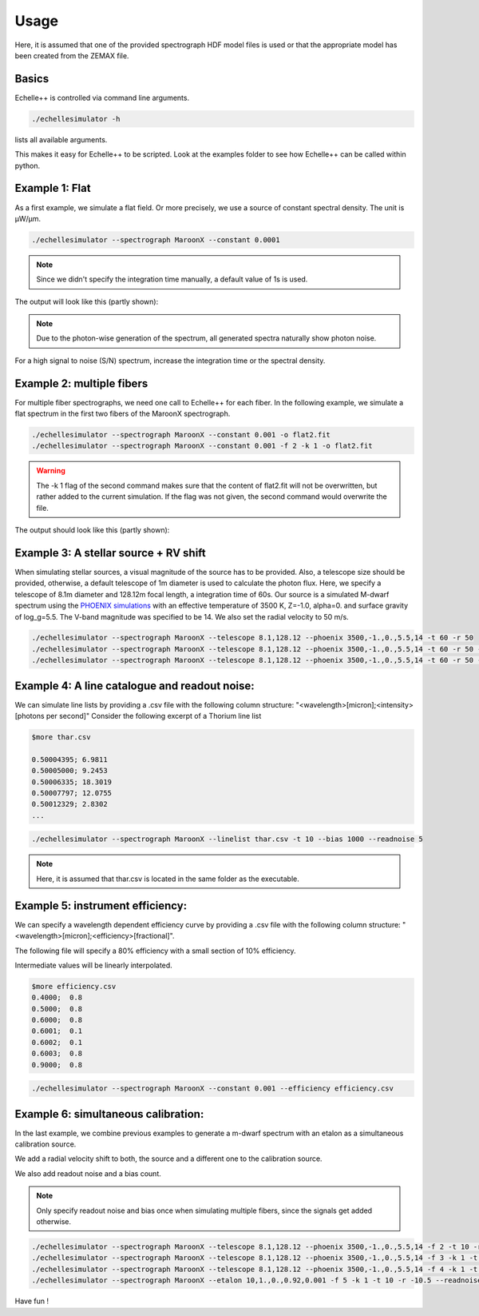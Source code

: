 Usage
=====

Here, it is assumed that one of the provided spectrograph HDF model files is used or that the appropriate model has been
created from the ZEMAX file.

Basics
^^^^^^
Echelle++ is controlled via command line arguments.

.. code-block:: bash

    ./echellesimulator -h

lists all available arguments.

This makes it easy for Echelle++ to be scripted. Look at the examples folder to see how Echelle++ can be called within python.

Example 1: Flat
^^^^^^^^^^^^^^^
As a first example, we simulate a flat field. Or more precisely, we use a source of constant spectral density.
The unit is µW/µm.

.. code-block:: none

    ./echellesimulator --spectrograph MaroonX --constant 0.0001

.. note:: Since we didn't specify the integration time manually, a default value of 1s is used.

The output will look like this (partly shown):

.. image:: plots/example1.jpg

.. note:: Due to the photon-wise generation of the spectrum, all generated spectra naturally show photon noise.
For a high signal to noise (S/N) spectrum, increase the integration time or the spectral density.

Example 2: multiple fibers
^^^^^^^^^^^^^^^^^^^^^^^^^^
For multiple fiber spectrographs, we need one call to Echelle++ for each fiber.
In the following example, we simulate a flat spectrum in the first two fibers of the MaroonX spectrograph.

.. code-block:: none

    ./echellesimulator --spectrograph MaroonX --constant 0.001 -o flat2.fit
    ./echellesimulator --spectrograph MaroonX --constant 0.001 -f 2 -k 1 -o flat2.fit

.. warning:: The -k 1 flag of the second command makes sure that the content of flat2.fit will not be overwritten, but rather added to the current simulation. If the flag was not given, the second command would overwrite the file.

The output should look like this (partly shown):

.. image:: plots/example2.jpg


Example 3: A stellar source + RV shift
^^^^^^^^^^^^^^^^^^^^^^^^^^^^^^^^^^^^^^
When simulating stellar sources, a visual magnitude of the source has to be provided. Also, a telescope size should be provided, otherwise, a default telescope of 1m diameter is used to calculate the photon flux.
Here, we specify a telescope of 8.1m diameter and 128.12m focal length, a integration time of 60s. Our source is a simulated M-dwarf spectrum using the `PHOENIX simulations <https://www.aanda.org/articles/aa/abs/2013/05/aa19058-12/aa19058-12.html>`_ with an effective temperature of 3500 K, Z=-1.0, alpha=0. and surface gravity of log_g=5.5.
The V-band magnitude was specified to be 14.
We also set the radial velocity to 50 m/s.

.. code-block:: none

    ./echellesimulator --spectrograph MaroonX --telescope 8.1,128.12 --phoenix 3500,-1.,0.,5.5,14 -t 60 -r 50
    ./echellesimulator --spectrograph MaroonX --telescope 8.1,128.12 --phoenix 3500,-1.,0.,5.5,14 -t 60 -r 50 -k 1 -f 2
    ./echellesimulator --spectrograph MaroonX --telescope 8.1,128.12 --phoenix 3500,-1.,0.,5.5,14 -t 60 -r 50 -k 1 -f 3

.. image:: plots/example3.jpg


Example 4: A line catalogue and readout noise:
^^^^^^^^^^^^^^^^^^^^^^^^^^^^^^^^^^^^^^^^^^^^^^
We can simulate line lists by providing a .csv file with the following column structure: "<wavelength>[micron];<intensity>[photons per second]"
Consider the following excerpt of a Thorium line list

.. code-block:: none

    $more thar.csv

    0.50004395; 6.9811
    0.50005000; 9.2453
    0.50006335; 18.3019
    0.50007797; 12.0755
    0.50012329; 2.8302
    ...

.. code-block:: none

    ./echellesimulator --spectrograph MaroonX --linelist thar.csv -t 10 --bias 1000 --readnoise 5

.. note:: Here, it is assumed that thar.csv is located in the same folder as the executable.

.. image:: plots/example4.jpg


Example 5: instrument efficiency:
^^^^^^^^^^^^^^^^^^^^^^^^^^^^^^^^^
We can specify a wavelength dependent efficiency curve by providing a .csv file with the following column structure: "<wavelength>[micron];<efficiency>[fractional]".

The following file will specify a 80% efficiency with a small section of 10% efficiency.

Intermediate values will be linearly interpolated.

.. code-block:: none

    $more efficiency.csv
    0.4000;  0.8
    0.5000;  0.8
    0.6000;  0.8
    0.6001;  0.1
    0.6002;  0.1
    0.6003;  0.8
    0.9000;  0.8

.. code-block:: none

    ./echellesimulator --spectrograph MaroonX --constant 0.001 --efficiency efficiency.csv

.. image:: plots/example5.jpg


Example 6: simultaneous calibration:
^^^^^^^^^^^^^^^^^^^^^^^^^^^^^^^^^^^^
In the last example, we combine previous examples to generate a m-dwarf spectrum with an etalon as a simultaneous calibration source.

We add a radial velocity shift to both, the source and a different one to the calibration source.

We also add readout noise and a bias count.

.. note:: Only specify readout noise and bias once when simulating multiple fibers, since the signals get added otherwise.

.. code-block:: none

    ./echellesimulator --spectrograph MaroonX --telescope 8.1,128.12 --phoenix 3500,-1.,0.,5.5,14 -f 2 -t 10 -r 50 -o example6.fit
    ./echellesimulator --spectrograph MaroonX --telescope 8.1,128.12 --phoenix 3500,-1.,0.,5.5,14 -f 3 -k 1 -t 10 -r 50 -o example6.fit
    ./echellesimulator --spectrograph MaroonX --telescope 8.1,128.12 --phoenix 3500,-1.,0.,5.5,14 -f 4 -k 1 -t 10 -r 50 -o example6.fit
    ./echellesimulator --spectrograph MaroonX --etalon 10,1.,0.,0.92,0.001 -f 5 -k 1 -t 10 -r -10.5 --readnoise 5 --bias 1000 -o example6.fit

.. image:: plots/example6.jpg

Have fun !